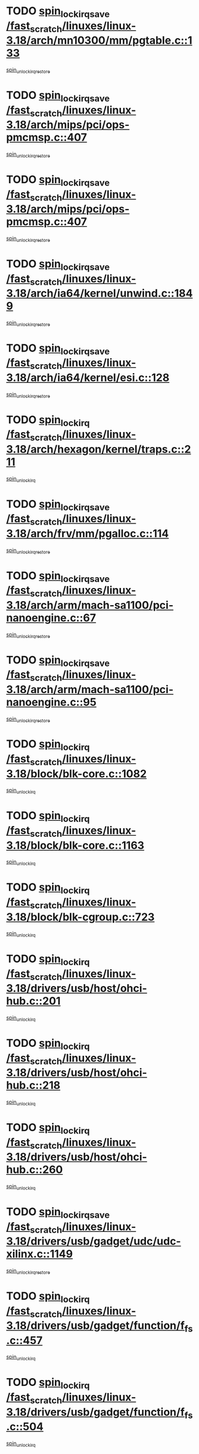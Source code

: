 * TODO [[view:/fast_scratch/linuxes/linux-3.18/arch/mn10300/mm/pgtable.c::face=ovl-face1::linb=133::colb=20::cole=29][spin_lock_irqsave /fast_scratch/linuxes/linux-3.18/arch/mn10300/mm/pgtable.c::133]]
[[view:/fast_scratch/linuxes/linux-3.18/arch/mn10300/mm/pgtable.c::face=ovl-face2::linb=140::colb=2::cole=8][spin_unlock_irqrestore]]
* TODO [[view:/fast_scratch/linuxes/linux-3.18/arch/mips/pci/ops-pmcmsp.c::face=ovl-face1::linb=407::colb=19::cole=29][spin_lock_irqsave /fast_scratch/linuxes/linux-3.18/arch/mips/pci/ops-pmcmsp.c::407]]
[[view:/fast_scratch/linuxes/linux-3.18/arch/mips/pci/ops-pmcmsp.c::face=ovl-face2::linb=465::colb=2::cole=8][spin_unlock_irqrestore]]
* TODO [[view:/fast_scratch/linuxes/linux-3.18/arch/mips/pci/ops-pmcmsp.c::face=ovl-face1::linb=407::colb=19::cole=29][spin_lock_irqsave /fast_scratch/linuxes/linux-3.18/arch/mips/pci/ops-pmcmsp.c::407]]
[[view:/fast_scratch/linuxes/linux-3.18/arch/mips/pci/ops-pmcmsp.c::face=ovl-face2::linb=475::colb=1::cole=7][spin_unlock_irqrestore]]
* TODO [[view:/fast_scratch/linuxes/linux-3.18/arch/ia64/kernel/unwind.c::face=ovl-face1::linb=1849::colb=20::cole=29][spin_lock_irqsave /fast_scratch/linuxes/linux-3.18/arch/ia64/kernel/unwind.c::1849]]
[[view:/fast_scratch/linuxes/linux-3.18/arch/ia64/kernel/unwind.c::face=ovl-face2::linb=1870::colb=1::cole=7][spin_unlock_irqrestore]]
* TODO [[view:/fast_scratch/linuxes/linux-3.18/arch/ia64/kernel/esi.c::face=ovl-face1::linb=128::colb=23::cole=32][spin_lock_irqsave /fast_scratch/linuxes/linux-3.18/arch/ia64/kernel/esi.c::128]]
[[view:/fast_scratch/linuxes/linux-3.18/arch/ia64/kernel/esi.c::face=ovl-face2::linb=143::colb=4::cole=10][spin_unlock_irqrestore]]
* TODO [[view:/fast_scratch/linuxes/linux-3.18/arch/hexagon/kernel/traps.c::face=ovl-face1::linb=211::colb=15::cole=24][spin_lock_irq /fast_scratch/linuxes/linux-3.18/arch/hexagon/kernel/traps.c::211]]
[[view:/fast_scratch/linuxes/linux-3.18/arch/hexagon/kernel/traps.c::face=ovl-face2::linb=217::colb=2::cole=8][spin_unlock_irq]]
* TODO [[view:/fast_scratch/linuxes/linux-3.18/arch/frv/mm/pgalloc.c::face=ovl-face1::linb=114::colb=20::cole=29][spin_lock_irqsave /fast_scratch/linuxes/linux-3.18/arch/frv/mm/pgalloc.c::114]]
[[view:/fast_scratch/linuxes/linux-3.18/arch/frv/mm/pgalloc.c::face=ovl-face2::linb=121::colb=2::cole=8][spin_unlock_irqrestore]]
* TODO [[view:/fast_scratch/linuxes/linux-3.18/arch/arm/mach-sa1100/pci-nanoengine.c::face=ovl-face1::linb=67::colb=19::cole=29][spin_lock_irqsave /fast_scratch/linuxes/linux-3.18/arch/arm/mach-sa1100/pci-nanoengine.c::67]]
[[view:/fast_scratch/linuxes/linux-3.18/arch/arm/mach-sa1100/pci-nanoengine.c::face=ovl-face2::linb=71::colb=2::cole=8][spin_unlock_irqrestore]]
* TODO [[view:/fast_scratch/linuxes/linux-3.18/arch/arm/mach-sa1100/pci-nanoengine.c::face=ovl-face1::linb=95::colb=19::cole=29][spin_lock_irqsave /fast_scratch/linuxes/linux-3.18/arch/arm/mach-sa1100/pci-nanoengine.c::95]]
[[view:/fast_scratch/linuxes/linux-3.18/arch/arm/mach-sa1100/pci-nanoengine.c::face=ovl-face2::linb=99::colb=2::cole=8][spin_unlock_irqrestore]]
* TODO [[view:/fast_scratch/linuxes/linux-3.18/block/blk-core.c::face=ovl-face1::linb=1082::colb=15::cole=28][spin_lock_irq /fast_scratch/linuxes/linux-3.18/block/blk-core.c::1082]]
[[view:/fast_scratch/linuxes/linux-3.18/block/blk-core.c::face=ovl-face2::linb=1095::colb=1::cole=7][spin_unlock_irq]]
* TODO [[view:/fast_scratch/linuxes/linux-3.18/block/blk-core.c::face=ovl-face1::linb=1163::colb=15::cole=28][spin_lock_irq /fast_scratch/linuxes/linux-3.18/block/blk-core.c::1163]]
[[view:/fast_scratch/linuxes/linux-3.18/block/blk-core.c::face=ovl-face2::linb=1169::colb=1::cole=7][spin_unlock_irq]]
* TODO [[view:/fast_scratch/linuxes/linux-3.18/block/blk-cgroup.c::face=ovl-face1::linb=723::colb=15::cole=38][spin_lock_irq /fast_scratch/linuxes/linux-3.18/block/blk-cgroup.c::723]]
[[view:/fast_scratch/linuxes/linux-3.18/block/blk-cgroup.c::face=ovl-face2::linb=751::colb=1::cole=7][spin_unlock_irq]]
* TODO [[view:/fast_scratch/linuxes/linux-3.18/drivers/usb/host/ohci-hub.c::face=ovl-face1::linb=201::colb=18::cole=29][spin_lock_irq /fast_scratch/linuxes/linux-3.18/drivers/usb/host/ohci-hub.c::201]]
[[view:/fast_scratch/linuxes/linux-3.18/drivers/usb/host/ohci-hub.c::face=ovl-face2::linb=203::colb=2::cole=8][spin_unlock_irq]]
* TODO [[view:/fast_scratch/linuxes/linux-3.18/drivers/usb/host/ohci-hub.c::face=ovl-face1::linb=218::colb=16::cole=27][spin_lock_irq /fast_scratch/linuxes/linux-3.18/drivers/usb/host/ohci-hub.c::218]]
[[view:/fast_scratch/linuxes/linux-3.18/drivers/usb/host/ohci-hub.c::face=ovl-face2::linb=219::colb=2::cole=8][spin_unlock_irq]]
* TODO [[view:/fast_scratch/linuxes/linux-3.18/drivers/usb/host/ohci-hub.c::face=ovl-face1::linb=260::colb=17::cole=28][spin_lock_irq /fast_scratch/linuxes/linux-3.18/drivers/usb/host/ohci-hub.c::260]]
[[view:/fast_scratch/linuxes/linux-3.18/drivers/usb/host/ohci-hub.c::face=ovl-face2::linb=297::colb=1::cole=7][spin_unlock_irq]]
* TODO [[view:/fast_scratch/linuxes/linux-3.18/drivers/usb/gadget/udc/udc-xilinx.c::face=ovl-face1::linb=1149::colb=19::cole=29][spin_lock_irqsave /fast_scratch/linuxes/linux-3.18/drivers/usb/gadget/udc/udc-xilinx.c::1149]]
[[view:/fast_scratch/linuxes/linux-3.18/drivers/usb/gadget/udc/udc-xilinx.c::face=ovl-face2::linb=1157::colb=2::cole=8][spin_unlock_irqrestore]]
* TODO [[view:/fast_scratch/linuxes/linux-3.18/drivers/usb/gadget/function/f_fs.c::face=ovl-face1::linb=457::colb=15::cole=34][spin_lock_irq /fast_scratch/linuxes/linux-3.18/drivers/usb/gadget/function/f_fs.c::457]]
[[view:/fast_scratch/linuxes/linux-3.18/drivers/usb/gadget/function/f_fs.c::face=ovl-face2::linb=482::colb=2::cole=8][spin_unlock_irq]]
* TODO [[view:/fast_scratch/linuxes/linux-3.18/drivers/usb/gadget/function/f_fs.c::face=ovl-face1::linb=504::colb=16::cole=35][spin_lock_irq /fast_scratch/linuxes/linux-3.18/drivers/usb/gadget/function/f_fs.c::504]]
[[view:/fast_scratch/linuxes/linux-3.18/drivers/usb/gadget/function/f_fs.c::face=ovl-face2::linb=528::colb=1::cole=7][spin_unlock_irq]]
* TODO [[view:/fast_scratch/linuxes/linux-3.18/drivers/usb/gadget/function/f_fs.c::face=ovl-face1::linb=358::colb=16::cole=35][spin_lock_irq /fast_scratch/linuxes/linux-3.18/drivers/usb/gadget/function/f_fs.c::358]]
[[view:/fast_scratch/linuxes/linux-3.18/drivers/usb/gadget/function/f_fs.c::face=ovl-face2::linb=390::colb=1::cole=7][spin_unlock_irq]]
* TODO [[view:/fast_scratch/linuxes/linux-3.18/drivers/tty/isicom.c::face=ovl-face1::linb=243::colb=20::cole=36][spin_lock_irqsave /fast_scratch/linuxes/linux-3.18/drivers/tty/isicom.c::243]]
[[view:/fast_scratch/linuxes/linux-3.18/drivers/tty/isicom.c::face=ovl-face2::linb=246::colb=4::cole=10][spin_unlock_irqrestore]]
* TODO [[view:/fast_scratch/linuxes/linux-3.18/drivers/target/target_core_pscsi.c::face=ovl-face1::linb=532::colb=15::cole=28][spin_lock_irq /fast_scratch/linuxes/linux-3.18/drivers/target/target_core_pscsi.c::532]]
[[view:/fast_scratch/linuxes/linux-3.18/drivers/target/target_core_pscsi.c::face=ovl-face2::linb=563::colb=3::cole=9][spin_unlock_irq]]
* TODO [[view:/fast_scratch/linuxes/linux-3.18/drivers/target/target_core_pscsi.c::face=ovl-face1::linb=532::colb=15::cole=28][spin_lock_irq /fast_scratch/linuxes/linux-3.18/drivers/target/target_core_pscsi.c::532]]
[[view:/fast_scratch/linuxes/linux-3.18/drivers/target/target_core_pscsi.c::face=ovl-face2::linb=565::colb=2::cole=8][spin_unlock_irq]]
* TODO [[view:/fast_scratch/linuxes/linux-3.18/drivers/staging/octeon/ethernet-rgmii.c::face=ovl-face1::linb=64::colb=20::cole=41][spin_lock_irqsave /fast_scratch/linuxes/linux-3.18/drivers/staging/octeon/ethernet-rgmii.c::64]]
[[view:/fast_scratch/linuxes/linux-3.18/drivers/staging/octeon/ethernet-rgmii.c::face=ovl-face2::linb=133::colb=2::cole=8][spin_unlock_irqrestore]]
* TODO [[view:/fast_scratch/linuxes/linux-3.18/drivers/staging/lustre/lustre/libcfs/linux/linux-tracefile.c::face=ovl-face1::linb=161::colb=16::cole=30][spin_lock_irq /fast_scratch/linuxes/linux-3.18/drivers/staging/lustre/lustre/libcfs/linux/linux-tracefile.c::161]]
[[view:/fast_scratch/linuxes/linux-3.18/drivers/staging/lustre/lustre/libcfs/linux/linux-tracefile.c::face=ovl-face2::linb=164::colb=1::cole=7][spin_lock]]
* TODO [[view:/fast_scratch/linuxes/linux-3.18/drivers/staging/lustre/lustre/libcfs/linux/linux-tracefile.c::face=ovl-face1::linb=161::colb=16::cole=30][spin_lock_irq /fast_scratch/linuxes/linux-3.18/drivers/staging/lustre/lustre/libcfs/linux/linux-tracefile.c::161]]
[[view:/fast_scratch/linuxes/linux-3.18/drivers/staging/lustre/lustre/libcfs/linux/linux-tracefile.c::face=ovl-face2::linb=164::colb=1::cole=7][spin_lock_bh]]
* TODO [[view:/fast_scratch/linuxes/linux-3.18/drivers/staging/lustre/lustre/libcfs/linux/linux-tracefile.c::face=ovl-face1::linb=157::colb=20::cole=34][spin_lock_irqsave /fast_scratch/linuxes/linux-3.18/drivers/staging/lustre/lustre/libcfs/linux/linux-tracefile.c::157]]
[[view:/fast_scratch/linuxes/linux-3.18/drivers/staging/lustre/lustre/libcfs/linux/linux-tracefile.c::face=ovl-face2::linb=164::colb=1::cole=7][spin_lock]]
* TODO [[view:/fast_scratch/linuxes/linux-3.18/drivers/staging/lustre/lustre/libcfs/linux/linux-tracefile.c::face=ovl-face1::linb=157::colb=20::cole=34][spin_lock_irqsave /fast_scratch/linuxes/linux-3.18/drivers/staging/lustre/lustre/libcfs/linux/linux-tracefile.c::157]]
[[view:/fast_scratch/linuxes/linux-3.18/drivers/staging/lustre/lustre/libcfs/linux/linux-tracefile.c::face=ovl-face2::linb=164::colb=1::cole=7][spin_lock_bh]]
* TODO [[view:/fast_scratch/linuxes/linux-3.18/drivers/staging/lustre/lustre/include/lprocfs_status.h::face=ovl-face1::linb=401::colb=22::cole=37][spin_lock_irqsave /fast_scratch/linuxes/linux-3.18/drivers/staging/lustre/lustre/include/lprocfs_status.h::401]]
[[view:/fast_scratch/linuxes/linux-3.18/drivers/staging/lustre/lustre/include/lprocfs_status.h::face=ovl-face2::linb=404::colb=3::cole=9][spin_lock]]
* TODO [[view:/fast_scratch/linuxes/linux-3.18/drivers/staging/lustre/lustre/include/lprocfs_status.h::face=ovl-face1::linb=421::colb=22::cole=37][spin_lock_irqsave /fast_scratch/linuxes/linux-3.18/drivers/staging/lustre/lustre/include/lprocfs_status.h::421]]
[[view:/fast_scratch/linuxes/linux-3.18/drivers/staging/lustre/lustre/include/lprocfs_status.h::face=ovl-face2::linb=424::colb=3::cole=9][spin_lock]]
* TODO [[view:/fast_scratch/linuxes/linux-3.18/drivers/scsi/wd7000.c::face=ovl-face1::linb=856::colb=15::cole=30][spin_lock_irq /fast_scratch/linuxes/linux-3.18/drivers/scsi/wd7000.c::856]]
[[view:/fast_scratch/linuxes/linux-3.18/drivers/scsi/wd7000.c::face=ovl-face2::linb=857::colb=1::cole=7][spin_unlock_irq]]
* TODO [[view:/fast_scratch/linuxes/linux-3.18/drivers/scsi/pmcraid.c::face=ovl-face1::linb=2414::colb=19::cole=45][spin_lock_irqsave /fast_scratch/linuxes/linux-3.18/drivers/scsi/pmcraid.c::2414]]
[[view:/fast_scratch/linuxes/linux-3.18/drivers/scsi/pmcraid.c::face=ovl-face2::linb=2467::colb=1::cole=7][spin_unlock_irqrestore]]
* TODO [[view:/fast_scratch/linuxes/linux-3.18/drivers/scsi/pmcraid.c::face=ovl-face1::linb=2424::colb=20::cole=46][spin_lock_irqsave /fast_scratch/linuxes/linux-3.18/drivers/scsi/pmcraid.c::2424]]
[[view:/fast_scratch/linuxes/linux-3.18/drivers/scsi/pmcraid.c::face=ovl-face2::linb=2467::colb=1::cole=7][spin_unlock_irqrestore]]
* TODO [[view:/fast_scratch/linuxes/linux-3.18/drivers/scsi/dpt_i2o.c::face=ovl-face1::linb=1250::colb=17::cole=38][spin_lock_irq /fast_scratch/linuxes/linux-3.18/drivers/scsi/dpt_i2o.c::1250]]
[[view:/fast_scratch/linuxes/linux-3.18/drivers/scsi/dpt_i2o.c::face=ovl-face2::linb=1257::colb=2::cole=8][spin_unlock_irq]]
* TODO [[view:/fast_scratch/linuxes/linux-3.18/drivers/scsi/dpt_i2o.c::face=ovl-face1::linb=1250::colb=17::cole=38][spin_lock_irq /fast_scratch/linuxes/linux-3.18/drivers/scsi/dpt_i2o.c::1250]]
[[view:/fast_scratch/linuxes/linux-3.18/drivers/scsi/dpt_i2o.c::face=ovl-face2::linb=1280::colb=1::cole=7][spin_unlock_irq]]
* TODO [[view:/fast_scratch/linuxes/linux-3.18/drivers/scsi/aacraid/commsup.c::face=ovl-face1::linb=1387::colb=16::cole=31][spin_lock_irq /fast_scratch/linuxes/linux-3.18/drivers/scsi/aacraid/commsup.c::1387]]
[[view:/fast_scratch/linuxes/linux-3.18/drivers/scsi/aacraid/commsup.c::face=ovl-face2::linb=1389::colb=1::cole=7][spin_unlock_irq]]
* TODO [[view:/fast_scratch/linuxes/linux-3.18/drivers/scsi/a100u2w.c::face=ovl-face1::linb=603::colb=19::cole=43][spin_lock_irqsave /fast_scratch/linuxes/linux-3.18/drivers/scsi/a100u2w.c::603]]
[[view:/fast_scratch/linuxes/linux-3.18/drivers/scsi/a100u2w.c::face=ovl-face2::linb=652::colb=1::cole=7][spin_unlock_irqrestore]]
* TODO [[view:/fast_scratch/linuxes/linux-3.18/drivers/s390/net/ctcm_mpc.c::face=ovl-face1::linb=1809::colb=20::cole=45][spin_lock_irqsave /fast_scratch/linuxes/linux-3.18/drivers/s390/net/ctcm_mpc.c::1809]]
[[view:/fast_scratch/linuxes/linux-3.18/drivers/s390/net/ctcm_mpc.c::face=ovl-face2::linb=1828::colb=1::cole=7][spin_unlock_irqrestore]]
* TODO [[view:/fast_scratch/linuxes/linux-3.18/drivers/net/wireless/mwifiex/wmm.c::face=ovl-face1::linb=1226::colb=19::cole=46][spin_lock_irqsave /fast_scratch/linuxes/linux-3.18/drivers/net/wireless/mwifiex/wmm.c::1226]]
[[view:/fast_scratch/linuxes/linux-3.18/drivers/net/wireless/mwifiex/wmm.c::face=ovl-face2::linb=1236::colb=2::cole=8][spin_unlock_irqrestore]]
* TODO [[view:/fast_scratch/linuxes/linux-3.18/drivers/net/wireless/mwifiex/wmm.c::face=ovl-face1::linb=1226::colb=19::cole=46][spin_lock_irqsave /fast_scratch/linuxes/linux-3.18/drivers/net/wireless/mwifiex/wmm.c::1226]]
[[view:/fast_scratch/linuxes/linux-3.18/drivers/net/wireless/mwifiex/wmm.c::face=ovl-face2::linb=1282::colb=1::cole=7][spin_unlock_irqrestore]]
* TODO [[view:/fast_scratch/linuxes/linux-3.18/drivers/net/irda/w83977af_ir.c::face=ovl-face1::linb=715::colb=19::cole=30][spin_lock_irqsave /fast_scratch/linuxes/linux-3.18/drivers/net/irda/w83977af_ir.c::715]]
[[view:/fast_scratch/linuxes/linux-3.18/drivers/net/irda/w83977af_ir.c::face=ovl-face2::linb=748::colb=1::cole=7][spin_unlock_irqrestore]]
* TODO [[view:/fast_scratch/linuxes/linux-3.18/drivers/net/ethernet/natsemi/ns83820.c::face=ovl-face1::linb=564::colb=20::cole=38][spin_lock_irqsave /fast_scratch/linuxes/linux-3.18/drivers/net/ethernet/natsemi/ns83820.c::564]]
[[view:/fast_scratch/linuxes/linux-3.18/drivers/net/ethernet/natsemi/ns83820.c::face=ovl-face2::linb=588::colb=1::cole=7][spin_unlock_irqrestore]]
* TODO [[view:/fast_scratch/linuxes/linux-3.18/drivers/infiniband/hw/ehca/ehca_qp.c::face=ovl-face1::linb=1397::colb=21::cole=39][spin_lock_irqsave /fast_scratch/linuxes/linux-3.18/drivers/infiniband/hw/ehca/ehca_qp.c::1397]]
[[view:/fast_scratch/linuxes/linux-3.18/drivers/infiniband/hw/ehca/ehca_qp.c::face=ovl-face2::linb=1775::colb=1::cole=7][spin_unlock_irqrestore]]
* TODO [[view:/fast_scratch/linuxes/linux-3.18/drivers/gpu/drm/nouveau/core/core/engctx.c::face=ovl-face1::linb=232::colb=19::cole=32][spin_lock_irqsave /fast_scratch/linuxes/linux-3.18/drivers/gpu/drm/nouveau/core/core/engctx.c::232]]
[[view:/fast_scratch/linuxes/linux-3.18/drivers/gpu/drm/nouveau/core/core/engctx.c::face=ovl-face2::linb=236::colb=3::cole=9][spin_unlock_irqrestore]]
* TODO [[view:/fast_scratch/linuxes/linux-3.18/drivers/firmware/efi/vars.c::face=ovl-face1::linb=536::colb=15::cole=31][spin_lock_irq /fast_scratch/linuxes/linux-3.18/drivers/firmware/efi/vars.c::536]]
[[view:/fast_scratch/linuxes/linux-3.18/drivers/firmware/efi/vars.c::face=ovl-face2::linb=546::colb=1::cole=7][spin_unlock_irq]]
* TODO [[view:/fast_scratch/linuxes/linux-3.18/drivers/firmware/efi/vars.c::face=ovl-face1::linb=863::colb=15::cole=31][spin_lock_irq /fast_scratch/linuxes/linux-3.18/drivers/firmware/efi/vars.c::863]]
[[view:/fast_scratch/linuxes/linux-3.18/drivers/firmware/efi/vars.c::face=ovl-face2::linb=906::colb=2::cole=8][spin_unlock_irq]]
* TODO [[view:/fast_scratch/linuxes/linux-3.18/drivers/firmware/efi/vars.c::face=ovl-face1::linb=863::colb=15::cole=31][spin_lock_irq /fast_scratch/linuxes/linux-3.18/drivers/firmware/efi/vars.c::863]]
[[view:/fast_scratch/linuxes/linux-3.18/drivers/firmware/efi/vars.c::face=ovl-face2::linb=908::colb=1::cole=7][spin_unlock_irq]]
* TODO [[view:/fast_scratch/linuxes/linux-3.18/drivers/block/drbd/drbd_main.c::face=ovl-face1::linb=393::colb=19::cole=31][spin_lock_irqsave /fast_scratch/linuxes/linux-3.18/drivers/block/drbd/drbd_main.c::393]]
[[view:/fast_scratch/linuxes/linux-3.18/drivers/block/drbd/drbd_main.c::face=ovl-face2::linb=447::colb=1::cole=7][spin_unlock_irqrestore]]
* TODO [[view:/fast_scratch/linuxes/linux-3.18/drivers/base/power/runtime.c::face=ovl-face1::linb=285::colb=16::cole=32][spin_lock_irq /fast_scratch/linuxes/linux-3.18/drivers/base/power/runtime.c::285]]
[[view:/fast_scratch/linuxes/linux-3.18/drivers/base/power/runtime.c::face=ovl-face2::linb=287::colb=1::cole=7][spin_lock]]
* TODO [[view:/fast_scratch/linuxes/linux-3.18/drivers/base/power/runtime.c::face=ovl-face1::linb=667::colb=17::cole=33][spin_lock_irq /fast_scratch/linuxes/linux-3.18/drivers/base/power/runtime.c::667]]
[[view:/fast_scratch/linuxes/linux-3.18/drivers/base/power/runtime.c::face=ovl-face2::linb=768::colb=1::cole=7][spin_lock]]
* TODO [[view:/fast_scratch/linuxes/linux-3.18/drivers/base/power/runtime.c::face=ovl-face1::linb=763::colb=16::cole=32][spin_lock_irq /fast_scratch/linuxes/linux-3.18/drivers/base/power/runtime.c::763]]
[[view:/fast_scratch/linuxes/linux-3.18/drivers/base/power/runtime.c::face=ovl-face2::linb=768::colb=1::cole=7][spin_lock]]
* TODO [[view:/fast_scratch/linuxes/linux-3.18/drivers/base/power/runtime.c::face=ovl-face1::linb=498::colb=17::cole=33][spin_lock_irq /fast_scratch/linuxes/linux-3.18/drivers/base/power/runtime.c::498]]
[[view:/fast_scratch/linuxes/linux-3.18/drivers/base/power/runtime.c::face=ovl-face2::linb=557::colb=1::cole=7][spin_lock]]
* TODO [[view:/fast_scratch/linuxes/linux-3.18/drivers/base/devres.c::face=ovl-face1::linb=654::colb=19::cole=36][spin_lock_irqsave /fast_scratch/linuxes/linux-3.18/drivers/base/devres.c::654]]
[[view:/fast_scratch/linuxes/linux-3.18/drivers/base/devres.c::face=ovl-face2::linb=670::colb=1::cole=7][spin_unlock_irqrestore]]
* TODO [[view:/fast_scratch/linuxes/linux-3.18/include/linux/kref.h::face=ovl-face1::linb=124::colb=19::cole=23][spin_lock_irqsave /fast_scratch/linuxes/linux-3.18/include/linux/kref.h::124]]
[[view:/fast_scratch/linuxes/linux-3.18/include/linux/kref.h::face=ovl-face2::linb=128::colb=2::cole=8][spin_unlock_irqrestore]]
* TODO [[view:/fast_scratch/linuxes/linux-3.18/kernel/time/timer.c::face=ovl-face1::linb=751::colb=21::cole=32][spin_lock_irqsave /fast_scratch/linuxes/linux-3.18/kernel/time/timer.c::751]]
[[view:/fast_scratch/linuxes/linux-3.18/kernel/time/timer.c::face=ovl-face2::linb=753::colb=4::cole=10][spin_unlock_irqrestore]]
* TODO [[view:/fast_scratch/linuxes/linux-3.18/kernel/time/posix-timers.c::face=ovl-face1::linb=700::colb=20::cole=34][spin_lock_irqsave /fast_scratch/linuxes/linux-3.18/kernel/time/posix-timers.c::700]]
[[view:/fast_scratch/linuxes/linux-3.18/kernel/time/posix-timers.c::face=ovl-face2::linb=703::colb=3::cole=9][spin_unlock_irqrestore]]
* TODO [[view:/fast_scratch/linuxes/linux-3.18/kernel/debug/kdb/kdb_io.c::face=ovl-face1::linb=577::colb=20::cole=36][spin_lock_irqsave /fast_scratch/linuxes/linux-3.18/kernel/debug/kdb/kdb_io.c::577]]
[[view:/fast_scratch/linuxes/linux-3.18/kernel/debug/kdb/kdb_io.c::face=ovl-face2::linb=838::colb=1::cole=7][spin_unlock_irqrestore]]
* TODO [[view:/fast_scratch/linuxes/linux-3.18/mm/slub.c::face=ovl-face1::linb=2566::colb=22::cole=35][spin_lock_irqsave /fast_scratch/linuxes/linux-3.18/mm/slub.c::2566]]
[[view:/fast_scratch/linuxes/linux-3.18/mm/slub.c::face=ovl-face2::linb=2592::colb=16::cole=22][spin_unlock_irqrestore]]
* TODO [[view:/fast_scratch/linuxes/linux-3.18/mm/slub.c::face=ovl-face1::linb=1047::colb=19::cole=32][spin_lock_irqsave /fast_scratch/linuxes/linux-3.18/mm/slub.c::1047]]
[[view:/fast_scratch/linuxes/linux-3.18/mm/slub.c::face=ovl-face2::linb=1090::colb=1::cole=7][spin_unlock_irqrestore]]
* TODO [[view:/fast_scratch/linuxes/linux-3.18/net/irda/irlmp.c::face=ovl-face1::linb=1876::colb=15::cole=42][spin_lock_irq /fast_scratch/linuxes/linux-3.18/net/irda/irlmp.c::1876]]
[[view:/fast_scratch/linuxes/linux-3.18/net/irda/irlmp.c::face=ovl-face2::linb=1882::colb=3::cole=9][spin_unlock_irq]]
* TODO [[view:/fast_scratch/linuxes/linux-3.18/net/atm/lec.c::face=ovl-face1::linb=895::colb=20::cole=39][spin_lock_irqsave /fast_scratch/linuxes/linux-3.18/net/atm/lec.c::895]]
[[view:/fast_scratch/linuxes/linux-3.18/net/atm/lec.c::face=ovl-face2::linb=903::colb=1::cole=7][spin_unlock_irqrestore]]
